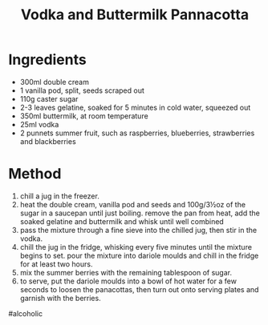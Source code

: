 #+TITLE: Vodka and Buttermilk Pannacotta
#+ROAM_TAGS: @recipe @dessert

* Ingredients

- 300ml double cream
- 1 vanilla pod, split, seeds scraped out
- 110g caster sugar
- 2-3 leaves gelatine, soaked for 5 minutes in cold water, squeezed out
- 350ml buttermilk, at room temperature
- 25ml vodka
- 2 punnets summer fruit, such as raspberries, blueberries, strawberries and blackberries

* Method

1. chill a jug in the freezer.
2. heat the double cream, vanilla pod and seeds and 100g/3½oz of the sugar in a saucepan until just boiling. remove the pan from heat, add the soaked gelatine and buttermilk and whisk until well combined
3. pass the mixture through a fine sieve into the chilled jug, then stir in the vodka.
4. chill the jug in the fridge, whisking every five minutes until the mixture begins to set. pour the mixture into dariole moulds and chill in the fridge for at least two hours.
5. mix the summer berries with the remaining tablespoon of sugar.
6. to serve, put the dariole moulds into a bowl of hot water for a few seconds to loosen the panacottas, then turn out onto serving plates and garnish with the berries.

#alcoholic

